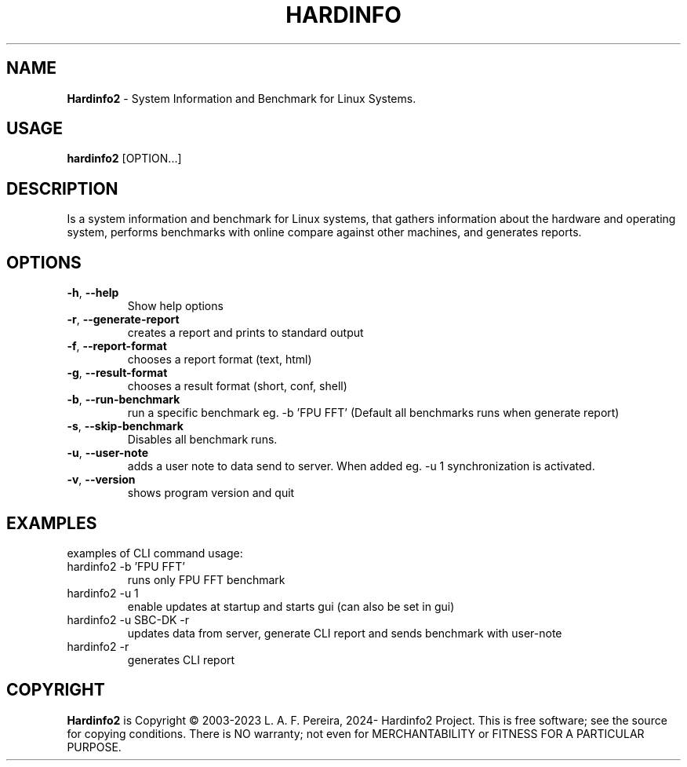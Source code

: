 .\" Manpage for hardinfo.
.\" https://github.com/hwspeedy/hardinfo2/.
.TH HARDINFO "1" "Marts 2024" "2.0" "User Commands"
.SH NAME
\fBHardinfo2\fR \- System Information and Benchmark for Linux Systems.
.SH USAGE
\fBhardinfo2\fR [OPTION...]
.SH DESCRIPTION
Is a system information and benchmark for Linux systems, that gathers information about the 
hardware and operating system, performs benchmarks with online compare against other machines, and generates reports.

.SH OPTIONS
.TP
\fB\-h\fR, \fB\-\-help\fR
Show help options
.TP
\fB\-r\fR, \fB\-\-generate\-report\fR
creates a report and prints to standard output
.TP
\fB\-f\fR, \fB\-\-report\-format\fR
chooses a report format (text, html)
.TP
\fB\-g\fR, \fB\-\-result\-format\fR
chooses a result format (short, conf, shell)
.TP
\fB\-b\fR, \fB\-\-run\-benchmark\fR
run a specific benchmark eg. -b 'FPU FFT'  (Default all benchmarks runs when generate report)
.TP
\fB\-s\fR, \fB\-\-skip\-benchmark\fR
Disables all benchmark runs.
.TP
\fB\-u\fR, \fB\-\-user\-note\fR
adds a user note to data send to server. When added eg. -u 1 synchronization is activated.
.TP
\fB\-v\fR, \fB\-\-version\fR
shows program version and quit
.SH EXAMPLES
examples of CLI command usage:\fR
.TP
hardinfo2 -b 'FPU FFT'
runs only FPU FFT benchmark
.TP
hardinfo2 -u 1
enable updates at startup and starts gui (can also be set in gui)
.TP
hardinfo2 -u SBC-DK -r
updates data from server, generate CLI report and sends benchmark with user-note
.TP
hardinfo2 -r
generates CLI report

.SH COPYRIGHT
\fBHardinfo2\fR is Copyright \(co 2003-2023 L. A. F. Pereira, 2024- Hardinfo2 Project\fR.
This is free software; see the source for copying conditions.  There is NO warranty; not even for MERCHANTABILITY or FITNESS FOR A PARTICULAR PURPOSE.
